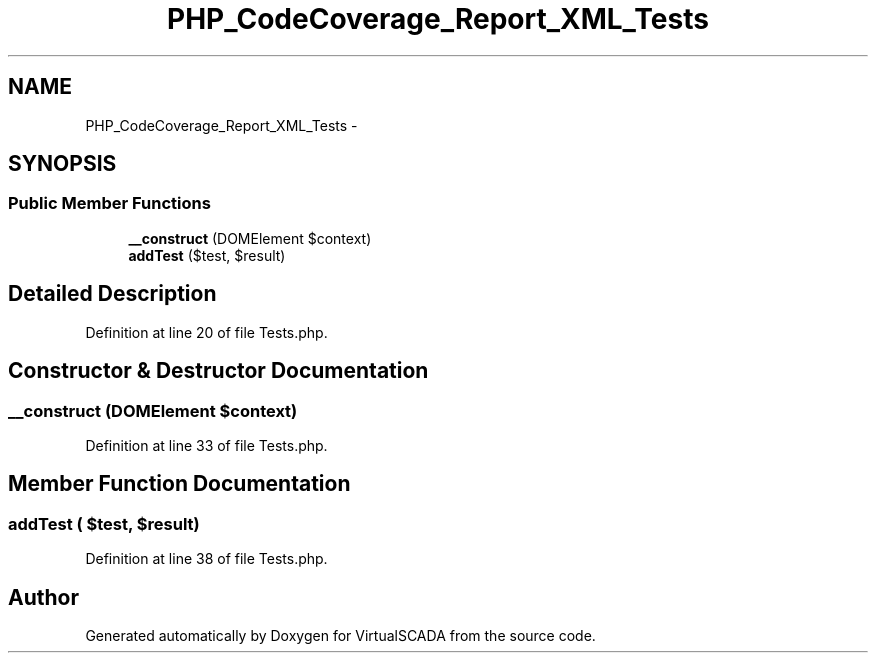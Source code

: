 .TH "PHP_CodeCoverage_Report_XML_Tests" 3 "Tue Apr 14 2015" "Version 1.0" "VirtualSCADA" \" -*- nroff -*-
.ad l
.nh
.SH NAME
PHP_CodeCoverage_Report_XML_Tests \- 
.SH SYNOPSIS
.br
.PP
.SS "Public Member Functions"

.in +1c
.ti -1c
.RI "\fB__construct\fP (DOMElement $context)"
.br
.ti -1c
.RI "\fBaddTest\fP ($test, $result)"
.br
.in -1c
.SH "Detailed Description"
.PP 
Definition at line 20 of file Tests\&.php\&.
.SH "Constructor & Destructor Documentation"
.PP 
.SS "__construct (DOMElement $context)"

.PP
Definition at line 33 of file Tests\&.php\&.
.SH "Member Function Documentation"
.PP 
.SS "addTest ( $test,  $result)"

.PP
Definition at line 38 of file Tests\&.php\&.

.SH "Author"
.PP 
Generated automatically by Doxygen for VirtualSCADA from the source code\&.
